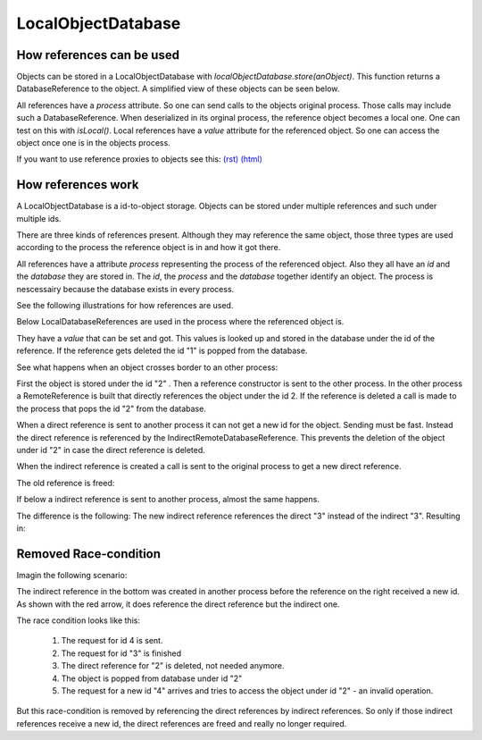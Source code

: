 
.. |explanation| image:: https://raw.github.com/amintos/akira/playground/documentation/images/LocalObjectDatabase_explanation.png
.. |local| image:: https://raw.github.com/amintos/akira/playground/documentation/images/LocalObjectDatabase_reference_local.png
.. |direct| image:: https://raw.github.com/amintos/akira/playground/documentation/images/LocalObjectDatabase_reference_direct.png
.. |indirect1| image:: https://raw.github.com/amintos/akira/playground/documentation/images/LocalObjectDatabase_reference_indirect_1.png
.. |indirect2| image:: https://raw.github.com/amintos/akira/playground/documentation/images/LocalObjectDatabase_reference_indirect_2.png
.. |indirect3| image:: https://raw.github.com/amintos/akira/playground/documentation/images/LocalObjectDatabase_reference_indirect_3.png
.. |indirect4| image:: https://raw.github.com/amintos/akira/playground/documentation/images/LocalObjectDatabase_reference_indirect_4.png
.. |indirect5| image:: https://raw.github.com/amintos/akira/playground/documentation/images/LocalObjectDatabase_reference_indirect_5.png
.. |classDiagram| image:: https://raw.github.com/amintos/akira/playground/documentation/images/LocalObjectDatabase_reference_class_diagram.png
.. |classDiagramLocal| image:: https://raw.github.com/amintos/akira/playground/documentation/images/LocalObjectDatabase_reference_class_diagram_local.png
.. |raceCondition| image:: https://raw.github.com/amintos/akira/playground/documentation/images/LocalObjectDatabase_reference_race.png

LocalObjectDatabase
===================

How references can be used
--------------------------

Objects can be stored in a LocalObjectDatabase with *localObjectDatabase.store(anObject)*.
This function returns a DatabaseReference to the object.
A simplified view of these objects can be seen below.

|classDiagramLocal|

All references have a *process* attribute. So one can send calls to the objects original process. 
Those calls may include such a DatabaseReference.
When deserialized in its orginal process, the reference object becomes a local one.
One can test on this with *isLocal()*.
Local references have a *value* attribute for the referenced object.
So one can access the object once one is in the objects process.

If you want to use reference proxies to objects see this: `(rst)
<reference.rst>`__ `(html)
<reference.html>`__



How references work
-------------------

A LocalObjectDatabase is a id-to-object storage.
Objects can be stored under multiple references and such under multiple ids.

There are three kinds of references present. 
Although they may reference the same object, those three types are used according to the process
the reference object is in and how it got there.

|classDiagram| 

All references have a attribute *process* representing the process of the referenced object.
Also they all have an *id* and the *database* they are stored in.
The *id*, the *process* and the *database* together identify an object.
The process is nescessairy because the database exists in every process.

See the following illustrations for how references are used.

|explanation|

Below LocalDatabaseReferences are used in the process where the referenced object is.

|local|

They have a *value* that can be set and got. This values is looked up and stored in the database under the id of the reference.
If the reference gets deleted the id "1" is popped from the database.

See what happens when an object crosses border to an other process:

|direct|

First the object is stored under the id "2" . Then a reference constructor is sent to the other process.
In the other process a RemoteReference is built that directly references the object under the id 2.
If the reference is deleted a call is made to the process that pops the id "2" from the database.

|indirect1|

When a direct reference is sent to another process it can not get a new id for the object. Sending must be fast.
Instead the direct reference is referenced by the IndirectRemoteDatabaseReference. 
This prevents the deletion of the object under id "2" in case the direct reference is deleted.

|indirect2|

When the indirect reference is created a call is sent to the original process to get a new direct reference. 

The old reference is freed:

|indirect3|

If below a indirect reference is sent to another process, almost the same happens.

|indirect4|

The difference is the following: 
The new indirect reference references the direct "3" instead of the indirect "3".
Resulting in:

|indirect5|

Removed Race-condition
----------------------

Imagin the following scenario:

The indirect reference in the bottom was created in another process before the reference on the right received a new id.
As shown with the red arrow, it does reference the direct reference but the indirect one.

The race condition looks like this:

 1. The request for id 4 is sent.
 
 2. The request for id "3" is finished 
 
 3. The direct reference for "2" is deleted, not needed anymore.
 
 4. The object is popped from database under id "2"
 
 5. The request for a new id "4" arrives and tries to access the object under id "2" - an invalid operation.

|raceCondition|

But this race-condition is removed by referencing the direct references by indirect references.
So only if those indirect references receive a new id, the direct references are freed and really no longer required.


